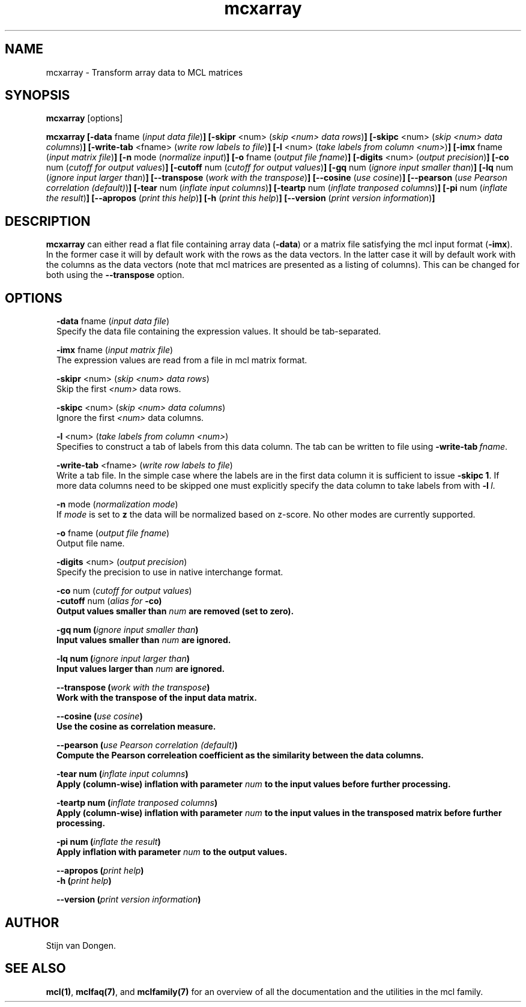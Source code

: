 .\" Copyright (c) 2009 Stijn van Dongen
.TH "mcxarray" 1 "29 May 2009" "mcxarray 1\&.008, 09-149" "USER COMMANDS "
.po 2m
.de ZI
.\" Zoem Indent/Itemize macro I.
.br
'in +\\$1
.nr xa 0
.nr xa -\\$1
.nr xb \\$1
.nr xb -\\w'\\$2'
\h'|\\n(xau'\\$2\h'\\n(xbu'\\
..
.de ZJ
.br
.\" Zoem Indent/Itemize macro II.
'in +\\$1
'in +\\$2
.nr xa 0
.nr xa -\\$2
.nr xa -\\w'\\$3'
.nr xb \\$2
\h'|\\n(xau'\\$3\h'\\n(xbu'\\
..
.if n .ll -2m
.am SH
.ie n .in 4m
.el .in 8m
..
.SH NAME
mcxarray \- Transform array data to MCL matrices
.SH SYNOPSIS

\fBmcxarray\fP [options]

\fBmcxarray\fP
\fB[-data\fP fname (\fIinput data file\fP)\fB]\fP
\fB[-skipr\fP <num> (\fIskip <num> data rows\fP)\fB]\fP
\fB[-skipc\fP <num> (\fIskip <num> data columns\fP)\fB]\fP
\fB[-write-tab\fP <fname> (\fIwrite row labels to file\fP)\fB]\fP
\fB[-l\fP <num> (\fItake labels from column <num>\fP)\fB]\fP
\fB[-imx\fP fname (\fIinput matrix file\fP)\fB]\fP
\fB[-n\fP mode (\fInormalize input\fP)\fB]\fP
\fB[-o\fP fname (\fIoutput file fname\fP)\fB]\fP
\fB[-digits\fP <num> (\fIoutput precision\fP)\fB]\fP
\fB[-co\fP num (\fIcutoff for output values\fP)\fB]\fP
\fB[-cutoff\fP num (\fIcutoff for output values\fP)\fB]\fP
\fB[-gq\fP num (\fIignore input smaller than\fP)\fB]\fP
\fB[-lq\fP num (\fIignore input larger than\fP)\fB]\fP
\fB[--transpose\fP (\fIwork with the transpose\fP)\fB]\fP
\fB[--cosine\fP (\fIuse cosine\fP)\fB]\fP
\fB[--pearson\fP (\fIuse Pearson correlation (default)\fP)\fB]\fP
\fB[-tear\fP num (\fIinflate input columns\fP)\fB]\fP
\fB[-teartp\fP num (\fIinflate tranposed columns\fP)\fB]\fP
\fB[-pi\fP num (\fIinflate the result\fP)\fB]\fP
\fB[--apropos\fP (\fIprint this help\fP)\fB]\fP
\fB[-h\fP (\fIprint this help\fP)\fB]\fP
\fB[--version\fP (\fIprint version information\fP)\fB]\fP
.SH DESCRIPTION

\fBmcxarray\fP can either read a flat file containing array data (\fB-data\fP)
or a matrix file satisfying the mcl input format (\fB-imx\fP)\&. In the
former case it will by default work with the rows as the data vectors\&. In
the latter case it will by default work with the columns as the data
vectors (note that mcl matrices are presented as a listing of columns)\&.
This can be changed for both using the
\fB--transpose\fP option\&.
.SH OPTIONS

.ZI 2m "\fB-data\fP fname (\fIinput data file\fP)"
\&
.br
Specify the data file containing the expression values\&.
It should be tab-separated\&.
.in -2m

.ZI 2m "\fB-imx\fP fname (\fIinput matrix file\fP)"
\&
.br
The expression values are read from a file in mcl matrix format\&.
.in -2m

.ZI 2m "\fB-skipr\fP <num> (\fIskip <num> data rows\fP)"
\&
.br
Skip the first \fI<num>\fP data rows\&.
.in -2m

.ZI 2m "\fB-skipc\fP <num> (\fIskip <num> data columns\fP)"
\&
.br
Ignore the first \fI<num>\fP data columns\&.
.in -2m

.ZI 2m "\fB-l\fP <num> (\fItake labels from column <num>\fP)"
\&
.br
Specifies to construct a tab of labels from this data column\&.
The tab can be written to file using \fB-write-tab\fP\ \&\fIfname\fP\&.
.in -2m

.ZI 2m "\fB-write-tab\fP <fname> (\fIwrite row labels to file\fP)"
\&
.br
Write a tab file\&. In the simple case where the labels are in the first
data column it is sufficient to issue \fB-skipc\fP\ \&\fB1\fP\&.
If more data columns need to be skipped one must explicitly specify
the data column to take labels from with \fB-l\fP\ \&\fIl\fP\&.
.in -2m

.ZI 2m "\fB-n\fP mode (\fInormalization mode\fP)"
\&
.br
If \fImode\fP is set to \fBz\fP the data will be normalized
based on z-score\&. No other modes are currently supported\&.
.in -2m

.ZI 2m "\fB-o\fP fname (\fIoutput file fname\fP)"
\&
.br
Output file name\&.
.in -2m

.ZI 2m "\fB-digits\fP <num> (\fIoutput precision\fP)"
\&
.br
Specify the precision to use in native interchange format\&.
.in -2m

.ZI 2m "\fB-co\fP num (\fIcutoff for output values\fP)"
\&
'in -2m
.ZI 2m "\fB-cutoff\fP num (\fIalias for \fB-co\fP\fP)"
\&
'in -2m
'in +2m
\&
.br
Output values smaller than \fInum\fP are removed (set to zero)\&.
.in -2m

.ZI 2m "\fB-gq\fP num (\fIignore input smaller than\fP)"
\&
.br
Input values smaller than \fInum\fP are ignored\&.
.in -2m

.ZI 2m "\fB-lq\fP num (\fIignore input larger than\fP)"
\&
.br
Input values larger than \fInum\fP are ignored\&.
.in -2m

.ZI 2m "\fB--transpose\fP (\fIwork with the transpose\fP)"
\&
.br
Work with the transpose of the input data matrix\&.
.in -2m

.ZI 2m "\fB--cosine\fP (\fIuse cosine\fP)"
\&
.br
Use the cosine as correlation measure\&.
.in -2m

.ZI 2m "\fB--pearson\fP (\fIuse Pearson correlation (default)\fP)"
\&
.br
Compute the Pearson correleation coefficient as the similarity between the
data columns\&.
.in -2m

.ZI 2m "\fB-tear\fP num (\fIinflate input columns\fP)"
\&
.br
Apply (column-wise) inflation with parameter \fInum\fP to the input
values before further processing\&.
.in -2m

.ZI 2m "\fB-teartp\fP num (\fIinflate tranposed columns\fP)"
\&
.br
Apply (column-wise) inflation with parameter \fInum\fP to the input
values in the transposed matrix before further processing\&.
.in -2m

.ZI 2m "\fB-pi\fP num (\fIinflate the result\fP)"
\&
.br
Apply inflation with parameter \fInum\fP to the output values\&.
.in -2m

.ZI 2m "\fB--apropos\fP (\fIprint help\fP)"
\&
'in -2m
.ZI 2m "\fB-h\fP (\fIprint help\fP)"
\&
'in -2m
'in +2m
\&
.br
.in -2m

.ZI 2m "\fB--version\fP (\fIprint version information\fP)"
\&
.br
.in -2m
.SH AUTHOR

Stijn van Dongen\&.
.SH SEE ALSO

\fBmcl(1)\fP,
\fBmclfaq(7)\fP,
and \fBmclfamily(7)\fP for an overview of all the documentation
and the utilities in the mcl family\&.
